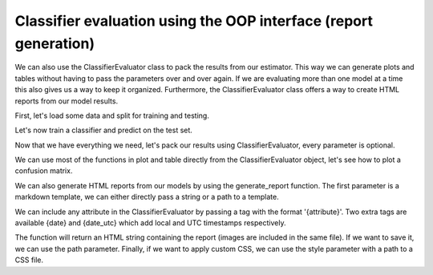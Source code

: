 Classifier evaluation using the OOP interface (report generation)
=================================================================

We can also use the ClassifierEvaluator class to pack the results from our
estimator. This way we can generate plots and tables without having to pass
the parameters over and over again. If we are evaluating more than one model
at a time this also gives us a way to keep it organized. Furthermore, the ClassifierEvaluator class offers a way to create HTML reports
from our model results.

.. ipython:: python
    :suppress:

    import matplotlib.pyplot as plt
    from sklearn.ensemble import RandomForestClassifier
    from sklearn.cross_validation import train_test_split
    from sklearn import datasets

    from sklearn_evaluation import ClassifierEvaluator

First, let's load some data and split for training and testing.

.. ipython:: python

    iris = datasets.load_iris()
    X = iris.data
    y = iris.target

    X_train, X_test, y_train, y_test = train_test_split(X, y, test_size=0.3)


Let's now train a classifier and predict on the test set.

.. ipython:: python

    est = RandomForestClassifier()
    est.fit(X_train, y_train)

    y_pred = est.predict(X_test)
    y_score = est.predict_proba(X_test)

    feature_list = range(4)
    target_names = ['setosa', 'versicolor', 'virginica']


Now that we have everything we need, let's pack our results using
ClassifierEvaluator, every parameter is optional.

.. ipython:: python

    ce = ClassifierEvaluator(est, y_test, y_pred, y_score,
                     feature_list, target_names,
                     estimator_name='RF')

We can use most of the functions in plot and table directly from the
ClassifierEvaluator object, let's see how to plot a confusion matrix.

.. ipython:: python

    @savefig cm_2.png
    ce.confusion_matrix

We can also generate HTML reports from our models by using the generate_report
function. The first parameter is a markdown template, we can either directly
pass a string or a path to a template.

We can include any attribute in the ClassifierEvaluator by passing a tag
with the format '{attribute}'. Two extra tags are available {date} and
{date_utc} which add local and UTC timestamps respectively.

.. ipython:: python

    template = '''
                # Report
                {estimator_type}
                {date}
                {confusion_matrix}
                {roc}
                {precision_recall}
               '''

    report = ce.generate_report(template)


The function will return an HTML string containing the report (images are
included in the same file). If we want to save it, we can use the path
parameter. Finally, if we want to apply custom CSS, we can use the style
parameter with a path to a CSS file.
